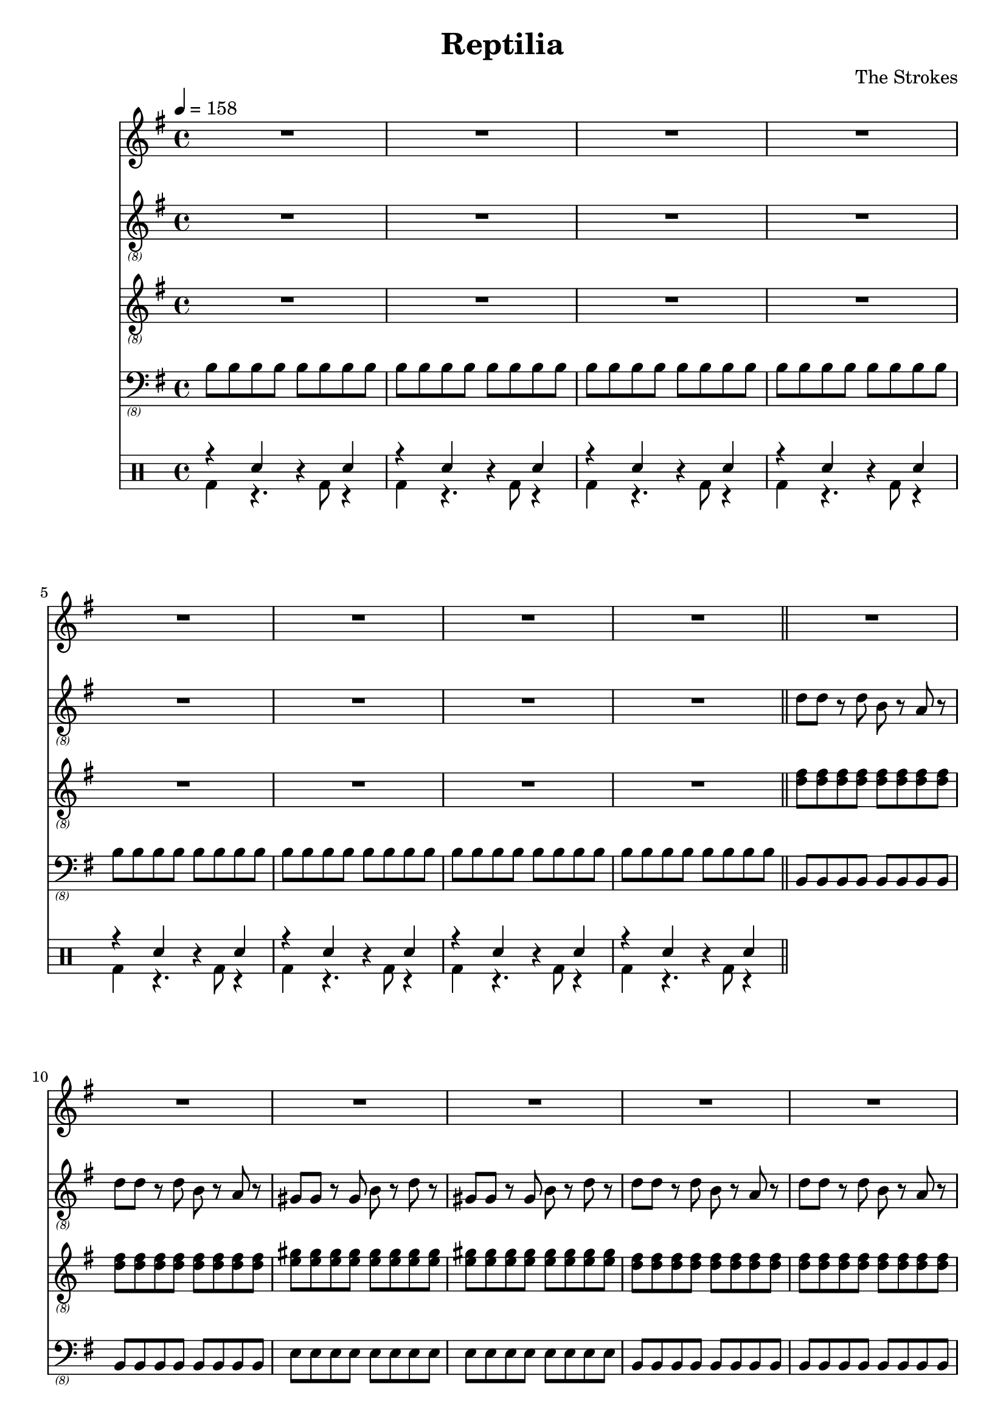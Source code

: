 \language "english"
\header {
  title = "Reptilia"
  composer = "The Strokes"
}

bassNotes = \relative c {
  \time 4/4
  \clef "bass_(8)"
  \key e \minor
  \tempo 4 = 158

  \repeat unfold 8 {\repeat unfold 8 {b8}}
  \bar "||"
  \repeat unfold 4 {\repeat unfold 2 {\repeat unfold 8 {b,8}} \repeat unfold 2 {\repeat unfold 8 {e8}}}
  R1*8
  \repeat unfold 2 {\repeat unfold 2 {\repeat unfold 8 {b8}} \repeat unfold 2 {\repeat unfold 8 {e8}}}
  \repeat unfold 4 {\repeat unfold 2 {\repeat unfold 8 {b8}} \repeat unfold 2 {\repeat unfold 8 {e8}}}
  R1*4

}

vocalNotes = \relative c' {\time 4/4
  \clef "treble"
  \key e \minor
  \tempo 4 = 158

  R1*24

  r2 b4 c 
}

leadGuitarNotes = \relative c' {
  \time 4/4
  \clef "treble_(8)"
  \key e \minor
  \tempo 4 = 158

  R1*8
  \repeat unfold 4 {\repeat unfold 2 {d8 d r d b r a r} \repeat unfold 2 {gs8 gs r gs b r d r}}
  \bar "||"
  \repeat unfold 4 {\repeat unfold 2 {d8 d r d b r a r} \repeat unfold 2 {gs8 gs r gs b r d r}}
}

rhythmGuitarNotes = \relative c' {
  \time 4/4
  \clef "treble_(8)"
  \key e \minor
  \tempo 4 = 158

  R1*8
  \repeat unfold 4 {\repeat unfold 16 {<d fs>8} \repeat unfold 16 {<e gs>8}}
  \bar "||"
}

drh = \drummode {
  \repeat unfold 8 {r4 sn r sn}
}

drl = \drummode {
  \repeat unfold 8 {bd4 r4. bd8 r4}
}

\score {
  <<
  \new Staff \with {midiInstrument = #"clarinet"} {\vocalNotes}
  \new Staff \with {midiInstrument = #"electric guitar (jazz)"} {\leadGuitarNotes}
  \new Staff \with {midiInstrument = #"electric guitar (jazz)"} {\rhythmGuitarNotes}
  \new Staff \with {midiInstrument = #"electric bass (finger)"} {\bassNotes}
  \new DrumStaff <<
      \new DrumVoice { \stemUp \drh }
      \new DrumVoice { \stemDown \drl }
    >>
  >>

  \layout {}
  \midi {}
}